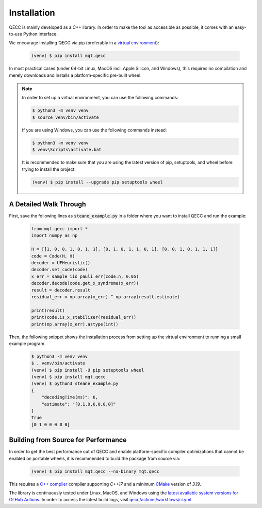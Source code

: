 Installation
============

QECC is mainly developed as a C++ library.
In order to make the tool as accessible as possible, it comes with an easy-to-use Python interface.

We encourage installing QECC via pip (preferably in a `virtual environment <https://docs.python.org/3/library/venv.html>`_):

    .. code-block:: console

        (venv) $ pip install mqt.qecc

In most practical cases (under 64-bit Linux, MacOS incl. Apple Silicon, and Windows), this requires no compilation and merely downloads and installs a platform-specific pre-built wheel.

.. note::
    In order to set up a virtual environment, you can use the following commands:

    .. code-block:: console

        $ python3 -m venv venv
        $ source venv/bin/activate

    If you are using Windows, you can use the following commands instead:

    .. code-block:: console

        $ python3 -m venv venv
        $ venv\Scripts\activate.bat

    It is recommended to make sure that you are using the latest version of pip, setuptools, and wheel before trying to install the project:

    .. code-block:: console

        (venv) $ pip install --upgrade pip setuptools wheel

A Detailed Walk Through
#######################

First, save the following lines as :code:`steane_example.py` in a folder where you want to install QECC and run the example:

    .. code-block:: python

        from mqt.qecc import *
        import numpy as np

        H = [[1, 0, 0, 1, 0, 1, 1], [0, 1, 0, 1, 1, 0, 1], [0, 0, 1, 0, 1, 1, 1]]
        code = Code(H, H)
        decoder = UFHeuristic()
        decoder.set_code(code)
        x_err = sample_iid_pauli_err(code.n, 0.05)
        decoder.decode(code.get_x_syndrome(x_err))
        result = decoder.result
        residual_err = np.array(x_err) ^ np.array(result.estimate)

        print(result)
        print(code.is_x_stabilizer(residual_err))
        print(np.array(x_err).astype(int))

Then, the following snippet shows the installation process from setting up the virtual environment to running a small example program.

    .. code-block:: console

        $ python3 -m venv venv
        $ . venv/bin/activate
        (venv) $ pip install -U pip setuptools wheel
        (venv) $ pip install mqt.qecc
        (venv) $ python3 steane_example.py
        {
            "decodingTime(ms)": 0,
            "estimate": "[0,1,0,0,0,0,0]"
        }
        True
        [0 1 0 0 0 0 0]


Building from Source for Performance
####################################

In order to get the best performance out of QECC and enable platform-specific compiler optimizations that cannot be enabled on portable wheels, it is recommended to build the package from source via:

    .. code-block:: console

        (venv) $ pip install mqt.qecc --no-binary mqt.qecc

This requires a `C++ compiler <https://en.wikipedia.org/wiki/List_of_compilers#C++_compilers>`_ compiler supporting *C++17* and a minimum `CMake <https://cmake.org/>`_ version of *3.19*.

The library is continuously tested under Linux, MacOS, and Windows using the `latest available system versions for GitHub Actions <https://github.com/actions/virtual-environments>`_.
In order to access the latest build logs, visit `qecc/actions/workflows/ci.yml <https://github.com/cda-tum/mqt-qecc/actions/workflows/ci.yml>`_.
